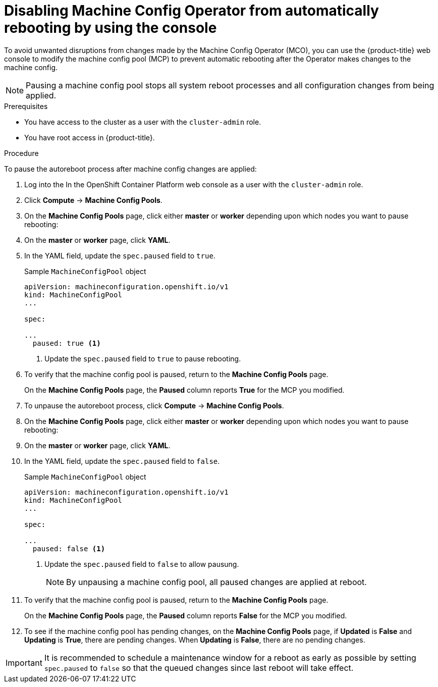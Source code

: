 // Module included in the following assemblies:
//
// * support/troubleshooting/troubleshooting-operator-issues.adoc

[id="troubleshooting-disabling-autoreboot-mco-console_{context}"]
= Disabling Machine Config Operator from automatically rebooting by using the console

To avoid unwanted disruptions from changes made by the Machine Config Operator (MCO), you can use the {product-title} web console to modify the machine config pool (MCP) to prevent automatic rebooting after the Operator makes changes to the machine config.

[NOTE]
====
Pausing a machine config pool stops all system reboot processes and all configuration changes from being applied.
====

.Prerequisites

* You have access to the cluster as a user with the `cluster-admin` role.
* You have root access in {product-title}.

.Procedure

To pause the autoreboot process after machine config changes are applied:

. Log into the In the OpenShift Container Platform web console as a user with the `cluster-admin` role.

. Click *Compute* -> *Machine Config Pools*.

. On the *Machine Config Pools* page, click either *master* or *worker* depending upon which nodes you want to pause rebooting:

. On the *master* or *worker* page, click *YAML*.

. In the YAML field, update the `spec.paused` field to `true`.
+
.Sample `MachineConfigPool` object 
[source,yaml]
----
apiVersion: machineconfiguration.openshift.io/v1
kind: MachineConfigPool
...

spec:

...
  paused: true <1>
----
<1> Update the `spec.paused` field to `true` to pause rebooting.

. To verify that the machine config pool is paused, return to the *Machine Config Pools* page.
+
On the *Machine Config Pools* page, the *Paused* column reports *True* for the MCP you modified.

. To unpause the autoreboot process, click *Compute* -> *Machine Config Pools*.

. On the *Machine Config Pools* page, click either *master* or *worker* depending upon which nodes you want to pause rebooting:

. On the *master* or *worker* page, click *YAML*.

. In the YAML field, update the `spec.paused` field to `false`.
+
.Sample `MachineConfigPool` object 
[source,yaml]
----
apiVersion: machineconfiguration.openshift.io/v1
kind: MachineConfigPool
...

spec:

...
  paused: false <1>
----
<1> Update the `spec.paused` field to `false` to allow pausung.
+
[NOTE]
====
By unpausing a machine config pool, all paused changes are applied at reboot.
====

. To verify that the machine config pool is paused, return to the *Machine Config Pools* page.
+
On the *Machine Config Pools* page, the *Paused* column reports *False* for the MCP you modified.

. To see if the machine config pool has pending changes, on the *Machine Config Pools* page, if *Updated* is *False* and *Updating* is *True*, there are pending changes. When *Updating* is *False*, there are no pending changes.

[IMPORTANT]
====
It is recommended to schedule a maintenance window for a reboot as early as possible by setting `spec.paused` to `false` so that the queued changes since last reboot will take effect.
====
